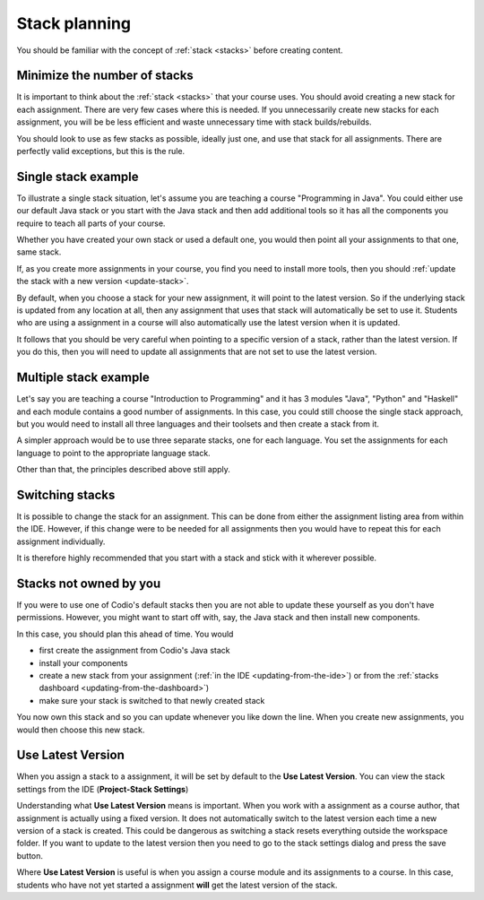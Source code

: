 .. meta::
   :description: Stack planning

Stack planning
==============


You should be familiar with the concept of :ref:`stack <stacks>` before creating content.

Minimize the number of stacks
-----------------------------

It is important to think about the :ref:`stack <stacks>` that your course uses. You should avoid creating a new stack for each assignment. There are very few cases where this is needed. If you unnecessarily create new stacks for each assignment, you will be be less efficient and waste unnecessary time with stack builds/rebuilds.


You should look to use as few stacks as possible, ideally just one, and use that stack for all assignments. There are perfectly valid exceptions, but this is the rule.

Single stack example
--------------------

To illustrate a single stack situation, let's assume you are teaching a course "Programming in Java". You could either use our default Java stack or you start with the Java stack and then add additional tools so it has all the components you require to teach all parts of your course.

Whether you have created your own stack or used a default one, you would then point all your assignments to that one, same stack.

If, as you create more assignments in your course, you find you need to install more tools, then you should :ref:`update the stack with a new version <update-stack>`.

By default, when you choose a stack for your new assignment, it will point to the latest version. So if the underlying stack is updated from any location at all, then any assignment that uses that stack will automatically be set to use it. Students who are using a assignment in a course will also automatically use the latest version when it is updated.

It follows that you should be very careful when pointing to a specific version of a stack, rather than the latest version. If you do this, then you will need to update all assignments that are not set to use the latest version.


Multiple stack example
----------------------

Let's say you are teaching a course "Introduction to Programming" and it has 3 modules "Java", "Python" and "Haskell" and each module contains a good number of assignments. In this case, you could still choose the single stack approach, but you would need to install all three languages and their toolsets and then create a stack from it.

A simpler approach would be to use three separate stacks, one for each language. You set the assignments for each language to point to the appropriate language stack.

Other than that, the principles described above still apply.

Switching stacks
----------------
It is possible to change the stack for an assignment. This can be done from either the assignment listing area from within the IDE. However, if this change were to be needed for all assignments then you would have to repeat this for each assignment individually.

It is therefore highly recommended that you start with a stack and stick with it wherever possible.

Stacks not owned by you
-----------------------

If you were to use one of Codio's default stacks then you are not able to update these yourself as you don't have permissions. However, you might want to start off with, say, the Java stack and then install new components.

In this case, you should plan this ahead of time. You would

- first create the assignment from Codio's Java stack
- install your components

- create a new stack from your assignment (:ref:`in the IDE <updating-from-the-ide>`) or from the :ref:`stacks dashboard <updating-from-the-dashboard>`)

- make sure your stack is switched to that newly created stack

You now own this stack and so you can update whenever you like down the line. When you create new assignments, you would then choose this new stack.

Use Latest Version
------------------

When you assign a stack to a assignment, it will be set by default to the **Use Latest Version**. You can view the stack settings from the IDE (**Project-Stack Settings**)

Understanding what **Use Latest Version** means is important. When you work with a assignment as a course author, that assignment is actually using a fixed version. It does not automatically switch to the latest version each time a new version of a stack is created. This could be dangerous as switching a stack resets everything outside the workspace folder. If you want to update to the latest version then you need to go to the stack settings dialog and press the save button.

Where **Use Latest Version** is useful is when you assign a course module and its assignments to a course. In this case, students who have not yet started a assignment **will** get the latest version of the stack.